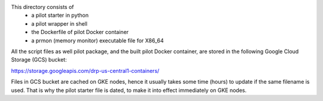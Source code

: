 This directory consists of
  * a pilot starter in python
  * a pilot wrapper in shell
  * the Dockerfile of pilot Docker container
  * a prmon (memory monitor) executable file for X86_64

All the script files as well pilot package, and the built pilot Docker container, 
are stored in the following Google Cloud Storage (GCS) bucket: 

`https://storage.googleapis.com/drp-us-central1-containers/ <https://storage.googleapis.com/drp-us-central1-containers/>`_

Files in GCS bucket are cached on GKE nodes, hence it usually takes some time (hours) 
to update if the same filename is used. That is why the pilot starter file is dated,
to make it into effect immediately on GKE nodes.
